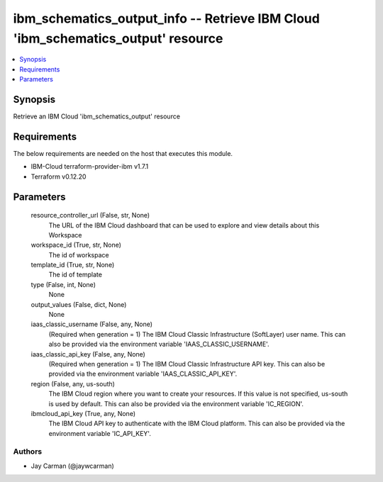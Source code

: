 
ibm_schematics_output_info -- Retrieve IBM Cloud 'ibm_schematics_output' resource
=================================================================================

.. contents::
   :local:
   :depth: 1


Synopsis
--------

Retrieve an IBM Cloud 'ibm_schematics_output' resource



Requirements
------------
The below requirements are needed on the host that executes this module.

- IBM-Cloud terraform-provider-ibm v1.7.1
- Terraform v0.12.20



Parameters
----------

  resource_controller_url (False, str, None)
    The URL of the IBM Cloud dashboard that can be used to explore and view details about this Workspace


  workspace_id (True, str, None)
    The id of workspace


  template_id (True, str, None)
    The id of template


  type (False, int, None)
    None


  output_values (False, dict, None)
    None


  iaas_classic_username (False, any, None)
    (Required when generation = 1) The IBM Cloud Classic Infrastructure (SoftLayer) user name. This can also be provided via the environment variable 'IAAS_CLASSIC_USERNAME'.


  iaas_classic_api_key (False, any, None)
    (Required when generation = 1) The IBM Cloud Classic Infrastructure API key. This can also be provided via the environment variable 'IAAS_CLASSIC_API_KEY'.


  region (False, any, us-south)
    The IBM Cloud region where you want to create your resources. If this value is not specified, us-south is used by default. This can also be provided via the environment variable 'IC_REGION'.


  ibmcloud_api_key (True, any, None)
    The IBM Cloud API key to authenticate with the IBM Cloud platform. This can also be provided via the environment variable 'IC_API_KEY'.













Authors
~~~~~~~

- Jay Carman (@jaywcarman)

